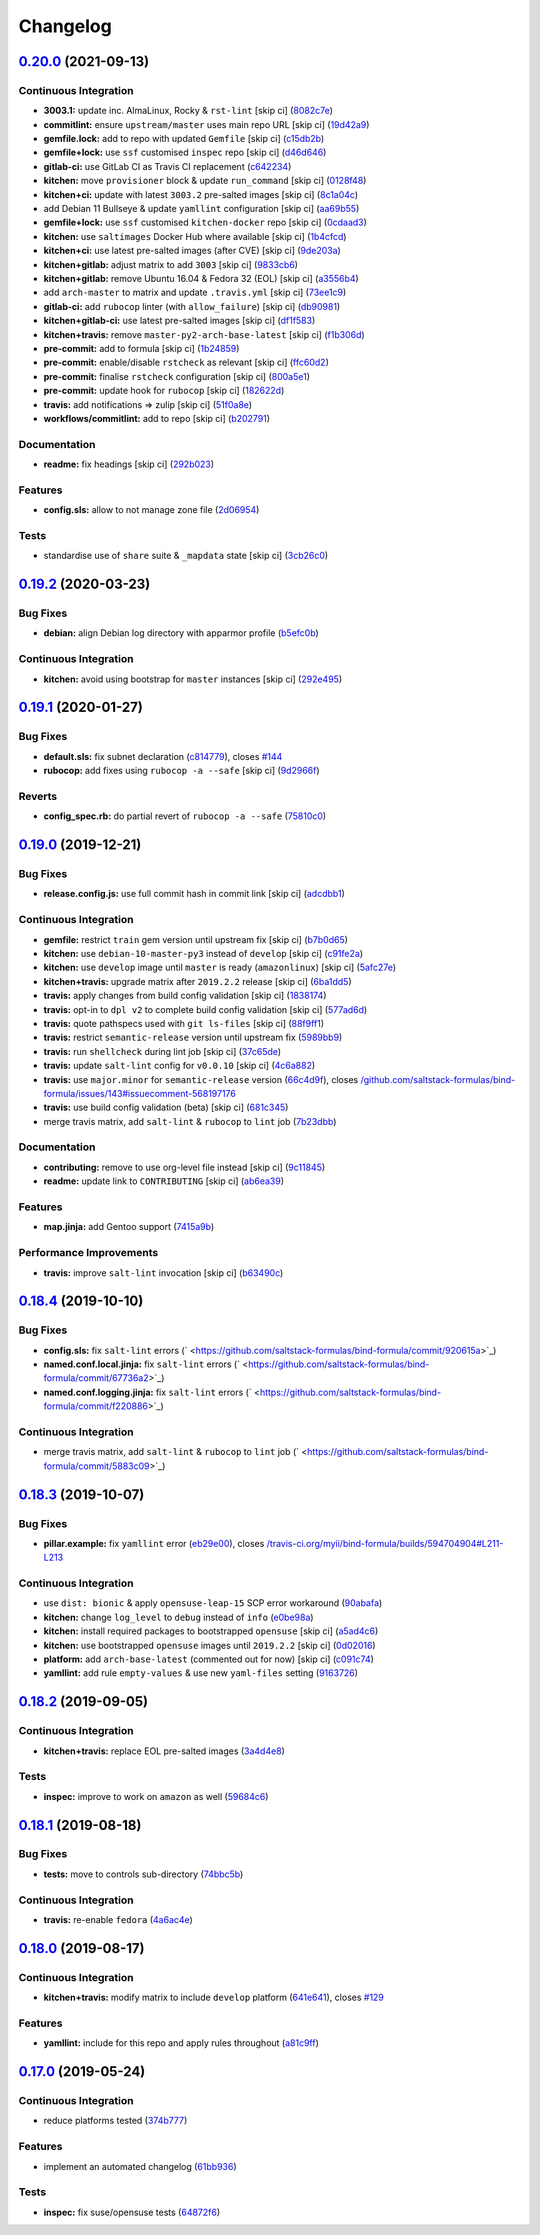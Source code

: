 
Changelog
=========

`0.20.0 <https://github.com/saltstack-formulas/bind-formula/compare/v0.19.2...v0.20.0>`_ (2021-09-13)
---------------------------------------------------------------------------------------------------------

Continuous Integration
^^^^^^^^^^^^^^^^^^^^^^


* **3003.1:** update inc. AlmaLinux, Rocky & ``rst-lint`` [skip ci] (\ `8082c7e <https://github.com/saltstack-formulas/bind-formula/commit/8082c7e6d48ccf4e5e66ee821fad4f57183d7524>`_\ )
* **commitlint:** ensure ``upstream/master`` uses main repo URL [skip ci] (\ `19d42a9 <https://github.com/saltstack-formulas/bind-formula/commit/19d42a9776198e802215bbb38716b2295f6d18b3>`_\ )
* **gemfile.lock:** add to repo with updated ``Gemfile`` [skip ci] (\ `c15db2b <https://github.com/saltstack-formulas/bind-formula/commit/c15db2bd0cbb5b303b98a9ed7102b2b26aff9057>`_\ )
* **gemfile+lock:** use ``ssf`` customised ``inspec`` repo [skip ci] (\ `d46d646 <https://github.com/saltstack-formulas/bind-formula/commit/d46d646fdc9a944a4dcecff245088b5b268da0ec>`_\ )
* **gitlab-ci:** use GitLab CI as Travis CI replacement (\ `c642234 <https://github.com/saltstack-formulas/bind-formula/commit/c64223415906f733d7db1405468a43050d9b15ad>`_\ )
* **kitchen:** move ``provisioner`` block & update ``run_command`` [skip ci] (\ `0128f48 <https://github.com/saltstack-formulas/bind-formula/commit/0128f48b0b468541db8359c98bcbcf9f52481ea2>`_\ )
* **kitchen+ci:** update with latest ``3003.2`` pre-salted images [skip ci] (\ `8c1a04c <https://github.com/saltstack-formulas/bind-formula/commit/8c1a04cfbf2ee683981cacf03e89d5e0b6926d4a>`_\ )
* add Debian 11 Bullseye & update ``yamllint`` configuration [skip ci] (\ `aa69b55 <https://github.com/saltstack-formulas/bind-formula/commit/aa69b550eb6a6ec16e53bf7c28312cec1b6f28f8>`_\ )
* **gemfile+lock:** use ``ssf`` customised ``kitchen-docker`` repo [skip ci] (\ `0cdaad3 <https://github.com/saltstack-formulas/bind-formula/commit/0cdaad33b9b8ca1fea0ab8210182d6ccbe5a6c75>`_\ )
* **kitchen:** use ``saltimages`` Docker Hub where available [skip ci] (\ `1b4cfcd <https://github.com/saltstack-formulas/bind-formula/commit/1b4cfcd1e6d19312f3e0802bc5c567ad6ea15013>`_\ )
* **kitchen+ci:** use latest pre-salted images (after CVE) [skip ci] (\ `9de203a <https://github.com/saltstack-formulas/bind-formula/commit/9de203a5e947b282c2c99e5c66161f553b8379f6>`_\ )
* **kitchen+gitlab:** adjust matrix to add ``3003`` [skip ci] (\ `9833cb6 <https://github.com/saltstack-formulas/bind-formula/commit/9833cb616c026abce0b0eb11ea5620a060b0af32>`_\ )
* **kitchen+gitlab:** remove Ubuntu 16.04 & Fedora 32 (EOL) [skip ci] (\ `a3556b4 <https://github.com/saltstack-formulas/bind-formula/commit/a3556b4cc4931a0062c89019bb22a11885328c57>`_\ )
* add ``arch-master`` to matrix and update ``.travis.yml`` [skip ci] (\ `73ee1c9 <https://github.com/saltstack-formulas/bind-formula/commit/73ee1c9b9f7987c41d7f427e0a7decd8c42eaab8>`_\ )
* **gitlab-ci:** add ``rubocop`` linter (with ``allow_failure``\ ) [skip ci] (\ `db90981 <https://github.com/saltstack-formulas/bind-formula/commit/db90981eed9fcc4511268c2cf7dd3e0be4241216>`_\ )
* **kitchen+gitlab-ci:** use latest pre-salted images [skip ci] (\ `df1f583 <https://github.com/saltstack-formulas/bind-formula/commit/df1f58377c0497b7a5ef973df4596e4deb201a4a>`_\ )
* **kitchen+travis:** remove ``master-py2-arch-base-latest`` [skip ci] (\ `f1b306d <https://github.com/saltstack-formulas/bind-formula/commit/f1b306dbef9e4f6a83a789851d1230639226ec1c>`_\ )
* **pre-commit:** add to formula [skip ci] (\ `1b24859 <https://github.com/saltstack-formulas/bind-formula/commit/1b248596e594fcfd6e0efbe08f73971fe141d879>`_\ )
* **pre-commit:** enable/disable ``rstcheck`` as relevant [skip ci] (\ `ffc60d2 <https://github.com/saltstack-formulas/bind-formula/commit/ffc60d2e1f5ff7b34fecb443a1f8203cdca4b988>`_\ )
* **pre-commit:** finalise ``rstcheck`` configuration [skip ci] (\ `800a5e1 <https://github.com/saltstack-formulas/bind-formula/commit/800a5e10db8576b5d058a63391e51c2bf1ae11c8>`_\ )
* **pre-commit:** update hook for ``rubocop`` [skip ci] (\ `182622d <https://github.com/saltstack-formulas/bind-formula/commit/182622d9e811f2bcdb1019da38c8863a66307c4a>`_\ )
* **travis:** add notifications => zulip [skip ci] (\ `51f0a8e <https://github.com/saltstack-formulas/bind-formula/commit/51f0a8e06e144054ecd5b76f8512dd080768e7d7>`_\ )
* **workflows/commitlint:** add to repo [skip ci] (\ `b202791 <https://github.com/saltstack-formulas/bind-formula/commit/b202791a7cc78370a0a610193abf39cd544e67cd>`_\ )

Documentation
^^^^^^^^^^^^^


* **readme:** fix headings [skip ci] (\ `292b023 <https://github.com/saltstack-formulas/bind-formula/commit/292b0232c1c544c4fc7b3a2bad07bdc026b0a1f0>`_\ )

Features
^^^^^^^^


* **config.sls:** allow to not manage zone file (\ `2d06954 <https://github.com/saltstack-formulas/bind-formula/commit/2d069544f6e5d8cbf5a6bee23d0e9618e09cd025>`_\ )

Tests
^^^^^


* standardise use of ``share`` suite & ``_mapdata`` state [skip ci] (\ `3cb26c0 <https://github.com/saltstack-formulas/bind-formula/commit/3cb26c0a71cb99b88ef1ce00747c4fe57d4a322f>`_\ )

`0.19.2 <https://github.com/saltstack-formulas/bind-formula/compare/v0.19.1...v0.19.2>`_ (2020-03-23)
---------------------------------------------------------------------------------------------------------

Bug Fixes
^^^^^^^^^


* **debian:** align Debian log directory with apparmor profile (\ `b5efc0b <https://github.com/saltstack-formulas/bind-formula/commit/b5efc0b9bdc24bad145c2e511a09dd976ef0a3ed>`_\ )

Continuous Integration
^^^^^^^^^^^^^^^^^^^^^^


* **kitchen:** avoid using bootstrap for ``master`` instances [skip ci] (\ `292e495 <https://github.com/saltstack-formulas/bind-formula/commit/292e495d0149599b53b588f9914f18366deac20f>`_\ )

`0.19.1 <https://github.com/saltstack-formulas/bind-formula/compare/v0.19.0...v0.19.1>`_ (2020-01-27)
---------------------------------------------------------------------------------------------------------

Bug Fixes
^^^^^^^^^


* **default.sls:** fix subnet declaration (\ `c814779 <https://github.com/saltstack-formulas/bind-formula/commit/c8147797747f4c9b8d07d6310df750521f01ac82>`_\ ), closes `#144 <https://github.com/saltstack-formulas/bind-formula/issues/144>`_
* **rubocop:** add fixes using ``rubocop -a --safe`` [skip ci] (\ `9d2966f <https://github.com/saltstack-formulas/bind-formula/commit/9d2966fd3226828614a9b551202fa076f048ce49>`_\ )

Reverts
^^^^^^^


* **config_spec.rb:** do partial revert of ``rubocop -a --safe`` (\ `75810c0 <https://github.com/saltstack-formulas/bind-formula/commit/75810c07a71aa4b4ba74ed3c3facb1c5ee0ea6f8>`_\ )

`0.19.0 <https://github.com/saltstack-formulas/bind-formula/compare/v0.18.4...v0.19.0>`_ (2019-12-21)
---------------------------------------------------------------------------------------------------------

Bug Fixes
^^^^^^^^^


* **release.config.js:** use full commit hash in commit link [skip ci] (\ `adcdbb1 <https://github.com/saltstack-formulas/bind-formula/commit/adcdbb12b83c5f2b2eeb1dd7197783107d9f3ae1>`_\ )

Continuous Integration
^^^^^^^^^^^^^^^^^^^^^^


* **gemfile:** restrict ``train`` gem version until upstream fix [skip ci] (\ `b7b0d65 <https://github.com/saltstack-formulas/bind-formula/commit/b7b0d655e1166a54ad5a182cf33f40df12afb2bc>`_\ )
* **kitchen:** use ``debian-10-master-py3`` instead of ``develop`` [skip ci] (\ `c91fe2a <https://github.com/saltstack-formulas/bind-formula/commit/c91fe2a96b2c4f3d91d4d1a4996e37358cbe04ea>`_\ )
* **kitchen:** use ``develop`` image until ``master`` is ready (\ ``amazonlinux``\ ) [skip ci] (\ `5afc27e <https://github.com/saltstack-formulas/bind-formula/commit/5afc27ec26fe676d99113958834398ab70f3a0dd>`_\ )
* **kitchen+travis:** upgrade matrix after ``2019.2.2`` release [skip ci] (\ `6ba1dd5 <https://github.com/saltstack-formulas/bind-formula/commit/6ba1dd5262b567aad0b558fdcf81c566e2232c0f>`_\ )
* **travis:** apply changes from build config validation [skip ci] (\ `1838174 <https://github.com/saltstack-formulas/bind-formula/commit/18381748c74eb54b6b7630e48ea1a9291e419889>`_\ )
* **travis:** opt-in to ``dpl v2`` to complete build config validation [skip ci] (\ `577ad6d <https://github.com/saltstack-formulas/bind-formula/commit/577ad6db1ec2f5236dcf147011c67dfc567f448c>`_\ )
* **travis:** quote pathspecs used with ``git ls-files`` [skip ci] (\ `88f9ff1 <https://github.com/saltstack-formulas/bind-formula/commit/88f9ff128f789b6ad9c5292681f1f8f70f725e69>`_\ )
* **travis:** restrict ``semantic-release`` version until upstream fix (\ `5989bb9 <https://github.com/saltstack-formulas/bind-formula/commit/5989bb9a0b9112aa1fdc21ed3ec273a6a6976af9>`_\ )
* **travis:** run ``shellcheck`` during lint job [skip ci] (\ `37c65de <https://github.com/saltstack-formulas/bind-formula/commit/37c65de5484c94ae031734663ac03d50c386066f>`_\ )
* **travis:** update ``salt-lint`` config for ``v0.0.10`` [skip ci] (\ `4c6a882 <https://github.com/saltstack-formulas/bind-formula/commit/4c6a88243edb1fef2e5fba0ff16fd90e8514b88e>`_\ )
* **travis:** use ``major.minor`` for ``semantic-release`` version (\ `66c4d9f <https://github.com/saltstack-formulas/bind-formula/commit/66c4d9fe7d3c56f214f6951efcdd9cb5faa88911>`_\ ), closes `/github.com/saltstack-formulas/bind-formula/issues/143#issuecomment-568197176 <https://github.com//github.com/saltstack-formulas/bind-formula/issues/143/issues/issuecomment-568197176>`_
* **travis:** use build config validation (beta) [skip ci] (\ `681c345 <https://github.com/saltstack-formulas/bind-formula/commit/681c345e8b78e2d3115adde39cb2202c28dc230d>`_\ )
* merge travis matrix, add ``salt-lint`` & ``rubocop`` to ``lint`` job (\ `7b23dbb <https://github.com/saltstack-formulas/bind-formula/commit/7b23dbbae026b0a8cc779f5ce84de92325454e8b>`_\ )

Documentation
^^^^^^^^^^^^^


* **contributing:** remove to use org-level file instead [skip ci] (\ `9c11845 <https://github.com/saltstack-formulas/bind-formula/commit/9c11845a0997f7bdd6fbcae97e23262de78132a4>`_\ )
* **readme:** update link to ``CONTRIBUTING`` [skip ci] (\ `ab6ea39 <https://github.com/saltstack-formulas/bind-formula/commit/ab6ea391d885fc2246db94219b59662c250c0854>`_\ )

Features
^^^^^^^^


* **map.jinja:** add Gentoo support (\ `7415a9b <https://github.com/saltstack-formulas/bind-formula/commit/7415a9b0ce788d978c583499452fdcfc22328c42>`_\ )

Performance Improvements
^^^^^^^^^^^^^^^^^^^^^^^^


* **travis:** improve ``salt-lint`` invocation [skip ci] (\ `b63490c <https://github.com/saltstack-formulas/bind-formula/commit/b63490c23ddb9ccbdcfe02e85444f178441d02ad>`_\ )

`0.18.4 <https://github.com/saltstack-formulas/bind-formula/compare/v0.18.3...v0.18.4>`_ (2019-10-10)
---------------------------------------------------------------------------------------------------------

Bug Fixes
^^^^^^^^^


* **config.sls:** fix ``salt-lint`` errors (\ ` <https://github.com/saltstack-formulas/bind-formula/commit/920615a>`_\ )
* **named.conf.local.jinja:** fix ``salt-lint`` errors (\ ` <https://github.com/saltstack-formulas/bind-formula/commit/67736a2>`_\ )
* **named.conf.logging.jinja:** fix ``salt-lint`` errors (\ ` <https://github.com/saltstack-formulas/bind-formula/commit/f220886>`_\ )

Continuous Integration
^^^^^^^^^^^^^^^^^^^^^^


* merge travis matrix, add ``salt-lint`` & ``rubocop`` to ``lint`` job (\ ` <https://github.com/saltstack-formulas/bind-formula/commit/5883c09>`_\ )

`0.18.3 <https://github.com/saltstack-formulas/bind-formula/compare/v0.18.2...v0.18.3>`_ (2019-10-07)
---------------------------------------------------------------------------------------------------------

Bug Fixes
^^^^^^^^^


* **pillar.example:** fix ``yamllint`` error (\ `eb29e00 <https://github.com/saltstack-formulas/bind-formula/commit/eb29e00>`_\ ), closes `/travis-ci.org/myii/bind-formula/builds/594704904#L211-L213 <https://github.com//travis-ci.org/myii/bind-formula/builds/594704904/issues/L211-L213>`_

Continuous Integration
^^^^^^^^^^^^^^^^^^^^^^


* use ``dist: bionic`` & apply ``opensuse-leap-15`` SCP error workaround (\ `90abafa <https://github.com/saltstack-formulas/bind-formula/commit/90abafa>`_\ )
* **kitchen:** change ``log_level`` to ``debug`` instead of ``info`` (\ `e0be98a <https://github.com/saltstack-formulas/bind-formula/commit/e0be98a>`_\ )
* **kitchen:** install required packages to bootstrapped ``opensuse`` [skip ci] (\ `a5ad4c6 <https://github.com/saltstack-formulas/bind-formula/commit/a5ad4c6>`_\ )
* **kitchen:** use bootstrapped ``opensuse`` images until ``2019.2.2`` [skip ci] (\ `0d02016 <https://github.com/saltstack-formulas/bind-formula/commit/0d02016>`_\ )
* **platform:** add ``arch-base-latest`` (commented out for now) [skip ci] (\ `c091c74 <https://github.com/saltstack-formulas/bind-formula/commit/c091c74>`_\ )
* **yamllint:** add rule ``empty-values`` & use new ``yaml-files`` setting (\ `9163726 <https://github.com/saltstack-formulas/bind-formula/commit/9163726>`_\ )

`0.18.2 <https://github.com/saltstack-formulas/bind-formula/compare/v0.18.1...v0.18.2>`_ (2019-09-05)
---------------------------------------------------------------------------------------------------------

Continuous Integration
^^^^^^^^^^^^^^^^^^^^^^


* **kitchen+travis:** replace EOL pre-salted images (\ `3a4d4e8 <https://github.com/saltstack-formulas/bind-formula/commit/3a4d4e8>`_\ )

Tests
^^^^^


* **inspec:** improve to work on ``amazon`` as well (\ `59684c6 <https://github.com/saltstack-formulas/bind-formula/commit/59684c6>`_\ )

`0.18.1 <https://github.com/saltstack-formulas/bind-formula/compare/v0.18.0...v0.18.1>`_ (2019-08-18)
---------------------------------------------------------------------------------------------------------

Bug Fixes
^^^^^^^^^


* **tests:** move to controls sub-directory (\ `74bbc5b <https://github.com/saltstack-formulas/bind-formula/commit/74bbc5b>`_\ )

Continuous Integration
^^^^^^^^^^^^^^^^^^^^^^


* **travis:** re-enable ``fedora`` (\ `4a6ac4e <https://github.com/saltstack-formulas/bind-formula/commit/4a6ac4e>`_\ )

`0.18.0 <https://github.com/saltstack-formulas/bind-formula/compare/v0.17.0...v0.18.0>`_ (2019-08-17)
---------------------------------------------------------------------------------------------------------

Continuous Integration
^^^^^^^^^^^^^^^^^^^^^^


* **kitchen+travis:** modify matrix to include ``develop`` platform (\ `641e641 <https://github.com/saltstack-formulas/bind-formula/commit/641e641>`_\ ), closes `#129 <https://github.com/saltstack-formulas/bind-formula/issues/129>`_

Features
^^^^^^^^


* **yamllint:** include for this repo and apply rules throughout (\ `a81c9ff <https://github.com/saltstack-formulas/bind-formula/commit/a81c9ff>`_\ )

`0.17.0 <https://github.com/saltstack-formulas/bind-formula/compare/v0.16.0...v0.17.0>`_ (2019-05-24)
---------------------------------------------------------------------------------------------------------

Continuous Integration
^^^^^^^^^^^^^^^^^^^^^^


* reduce platforms tested (\ `374b777 <https://github.com/saltstack-formulas/bind-formula/commit/374b777>`_\ )

Features
^^^^^^^^


* implement an automated changelog (\ `61bb936 <https://github.com/saltstack-formulas/bind-formula/commit/61bb936>`_\ )

Tests
^^^^^


* **inspec:** fix suse/opensuse tests (\ `64872f6 <https://github.com/saltstack-formulas/bind-formula/commit/64872f6>`_\ )
